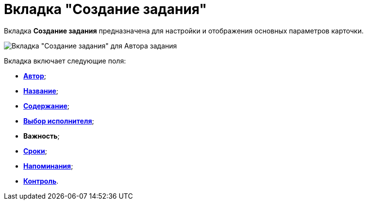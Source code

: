 = Вкладка "Создание задания"

Вкладка *Создание задания* предназначена для настройки и отображения основных параметров карточки.

image::Tcard_tab_createtask_author.png[Вкладка "Создание задания" для Автора задания]

Вкладка включает следующие поля:

* xref:Tcard_create_select_author.adoc[*Автор*];
* xref:Tcard_create_name.adoc[*Название*];
* xref:Tcard_create_name.adoc[*Содержание*];
* xref:Tcard_create_select_performer.adoc[*Выбор исполнителя*];
* *Важность*;
* xref:Tcard_create_deadline.adoc[*Сроки*];
* xref:Tcard_create_remind.adoc[*Напоминания*];
* xref:Tcard_create_controll.adoc[*Контроль*].
